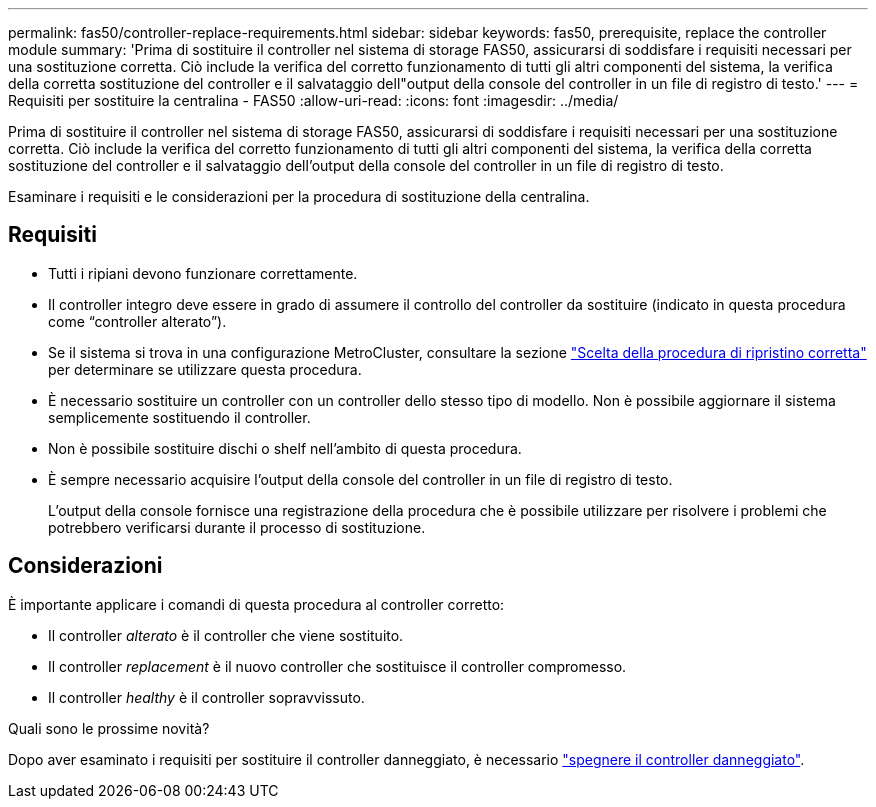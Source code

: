 ---
permalink: fas50/controller-replace-requirements.html 
sidebar: sidebar 
keywords: fas50, prerequisite, replace the controller module 
summary: 'Prima di sostituire il controller nel sistema di storage FAS50, assicurarsi di soddisfare i requisiti necessari per una sostituzione corretta. Ciò include la verifica del corretto funzionamento di tutti gli altri componenti del sistema, la verifica della corretta sostituzione del controller e il salvataggio dell"output della console del controller in un file di registro di testo.' 
---
= Requisiti per sostituire la centralina - FAS50
:allow-uri-read: 
:icons: font
:imagesdir: ../media/


[role="lead"]
Prima di sostituire il controller nel sistema di storage FAS50, assicurarsi di soddisfare i requisiti necessari per una sostituzione corretta. Ciò include la verifica del corretto funzionamento di tutti gli altri componenti del sistema, la verifica della corretta sostituzione del controller e il salvataggio dell'output della console del controller in un file di registro di testo.

Esaminare i requisiti e le considerazioni per la procedura di sostituzione della centralina.



== Requisiti

* Tutti i ripiani devono funzionare correttamente.
* Il controller integro deve essere in grado di assumere il controllo del controller da sostituire (indicato in questa procedura come "`controller alterato`").
* Se il sistema si trova in una configurazione MetroCluster, consultare la sezione https://docs.netapp.com/us-en/ontap-metrocluster/disaster-recovery/concept_choosing_the_correct_recovery_procedure_parent_concept.html["Scelta della procedura di ripristino corretta"] per determinare se utilizzare questa procedura.
* È necessario sostituire un controller con un controller dello stesso tipo di modello. Non è possibile aggiornare il sistema semplicemente sostituendo il controller.
* Non è possibile sostituire dischi o shelf nell'ambito di questa procedura.
* È sempre necessario acquisire l'output della console del controller in un file di registro di testo.
+
L'output della console fornisce una registrazione della procedura che è possibile utilizzare per risolvere i problemi che potrebbero verificarsi durante il processo di sostituzione.





== Considerazioni

È importante applicare i comandi di questa procedura al controller corretto:

* Il controller _alterato_ è il controller che viene sostituito.
* Il controller _replacement_ è il nuovo controller che sostituisce il controller compromesso.
* Il controller _healthy_ è il controller sopravvissuto.


.Quali sono le prossime novità?
Dopo aver esaminato i requisiti per sostituire il controller danneggiato, è necessario link:controller-replace-shutdown.html["spegnere il controller danneggiato"].
